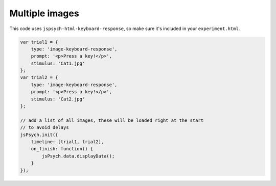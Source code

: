 .. _multipleimagessimple04:

Multiple images
===============

This code uses ``jspsych-html-keyboard-response``, so make sure it's included in your
``experiment.html``.

.. code:: javascript

  var trial1 = {
      type: 'image-keyboard-response',
      prompt: '<p>Press a key!</p>',
      stimulus: 'Cat1.jpg'
  };
  var trial2 = {
      type: 'image-keyboard-response',
      prompt: '<p>Press a key!</p>',
      stimulus: 'Cat2.jpg'
  };

  // add a list of all images, these will be loaded right at the start
  // to avoid delays
  jsPsych.init({
      timeline: [trial1, trial2],
      on_finish: function() {
          jsPsych.data.displayData();
      }
  });
